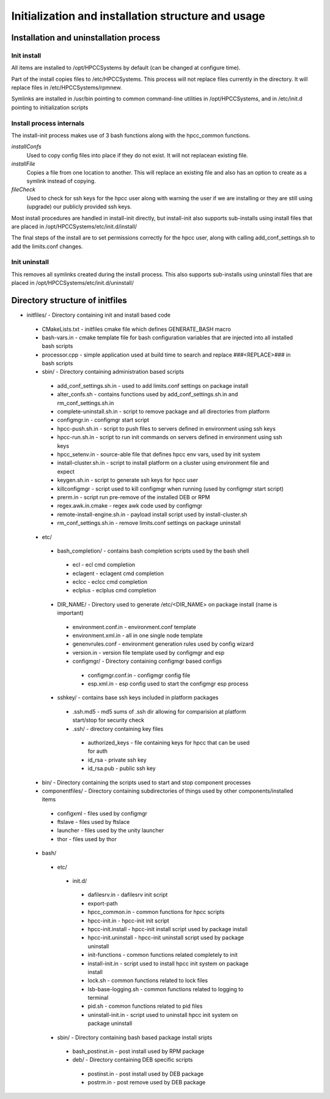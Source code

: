 ===================================================
Initialization and installation structure and usage
===================================================

***************************************
Installation and uninstallation process
***************************************

Init install
============

All items are installed to /opt/HPCCSystems by default (can be changed at configure time).

Part of the install copies files to /etc/HPCCSystems. This process will not replace files
currently in the directory. It will replace files in /etc/HPCCSystems/rpmnew.

Symlinks are installed in /usr/bin pointing to common command-line utilities in /opt/HPCCSystems,
and in /etc/init.d pointing to initialization scripts

Install process internals
=========================

The install-init process makes use of 3 bash functions along with the hpcc_common functions.

*installConfs*
  Used to copy config files into place if they do not exist. It will not replacean existing file.

*installFile*
  Copies a file from one location to another. This will replace an existing file and also has
  an option to create as a symlink instead of copying.

*fileCheck*
  Used to check for ssh keys for the hpcc user along with warning the user if we
  are installing or they are still using (upgrade) our publicly provided ssh keys.

Most install procedures are handled in install-init directly, but install-init also supports
sub-installs using install files that are placed in /opt/HPCCSystems/etc/init.d/install/

The final steps of the install are to set permissions correctly for the hpcc user, along with
calling add_conf_settings.sh to add the limits.conf changes.

Init uninstall
==============

This removes all symlinks created during the install process. This also supports sub-installs
using uninstall files that are placed in /opt/HPCCSystems/etc/init.d/uninstall/

********************************
Directory structure of initfiles
********************************

- initfiles/ - Directory containing init and install based code
 - CMakeLists.txt - initfiles cmake file which defines GENERATE_BASH macro
 - bash-vars.in - cmake template file for bash configuration variables that are injected into all installed bash scripts
 - processor.cpp - simple application used at build time to search and replace ###<REPLACE>### in bash scripts

 - sbin/ - Directory containing administration based scripts
  - add_conf_settings.sh.in - used to add limits.conf settings on package install
  - alter_confs.sh - contains functions used by add_conf_settings.sh.in and rm_conf_settings.sh.in
  - complete-uninstall.sh.in - script to remove package and all directories from platform
  - configmgr.in - configmgr start script
  - hpcc-push.sh.in - script to push files to servers defined in environment using ssh keys
  - hpcc-run.sh.in - script to run init commands on servers defined in environment using ssh keys
  - hpcc_setenv.in - source-able file that defines hpcc env vars, used by init system
  - install-cluster.sh.in - script to install platform on a cluster using environment file and expect
  - keygen.sh.in - script to generate ssh keys for hpcc user
  - killconfigmgr - script used to kill configmgr when running (used by configmgr start script)
  - prerm.in - script run pre-remove of the installed DEB or RPM
  - regex.awk.in.cmake - regex awk code used by configmgr
  - remote-install-engine.sh.in - payload install script used by install-cluster.sh
  - rm_conf_settings.sh.in - remove limits.conf settings on package uninstall

 - etc/
  - bash_completion/ - contains bash completion scripts used by the bash shell
   - ecl - ecl cmd completion
   - eclagent - eclagent cmd completion
   - eclcc - eclcc cmd completion
   - eclplus - eclplus cmd completion
  - DIR_NAME/ - Directory used to generate /etc/<DIR_NAME> on package install (name is important)
   - environment.conf.in - environment.conf template
   - environment.xml.in - all in one single node template
   - genenvrules.conf - environment generation rules used by config wizard
   - version.in - version file template used by configmgr and esp

   - configmgr/ - Directory containing configmgr based configs
    - configmgr.conf.in - configmgr config file
    - esp.xml.in - esp config used to start the configmgr esp process

  - sshkey/ - contains base ssh keys included in platform packages
   - .ssh.md5 - md5 sums of .ssh dir allowing for comparision at platform start/stop for security check
   - .ssh/ - directory containing key files
    - authorized_keys - file containing keys for hpcc that can be used for auth
    - id_rsa - private ssh key
    - id_rsa.pub - public ssh key

 - bin/ - Directory containing the scripts used to start and stop component processes

 - componentfiles/ - Directory containing subdirectories of things used by other components/installed items
  - configxml - files used by configmgr
  - ftslave - files used by ftslace
  - launcher - files used by the unity launcher
  - thor - files used by thor

 - bash/
  - etc/
   - init.d/
    - dafilesrv.in - dafilesrv init script
    - export-path
    - hpcc_common.in - common functions for hpcc scripts
    - hpcc-init.in - hpcc-init init script
    - hpcc-init.install -  hpcc-init install script used by package install
    - hpcc-init.uninstall - hpcc-init uninstall script used by package uninstall
    - init-functions - common functions related completely to init
    - install-init.in - script used to install hpcc init system on package install
    - lock.sh - common functions related to lock files
    - lsb-base-logging.sh - common functions related to logging to terminal
    - pid.sh - common functions related to pid files
    - uninstall-init.in - script used to uninstall hpcc init system on package uninstall

  - sbin/ - Directory containing bash based package install sripts
   - bash_postinst.in - post install used by RPM package
   - deb/ - Directory containing DEB specific scripts
    - postinst.in - post install used by DEB package
    - postrm.in - post remove used by DEB package
